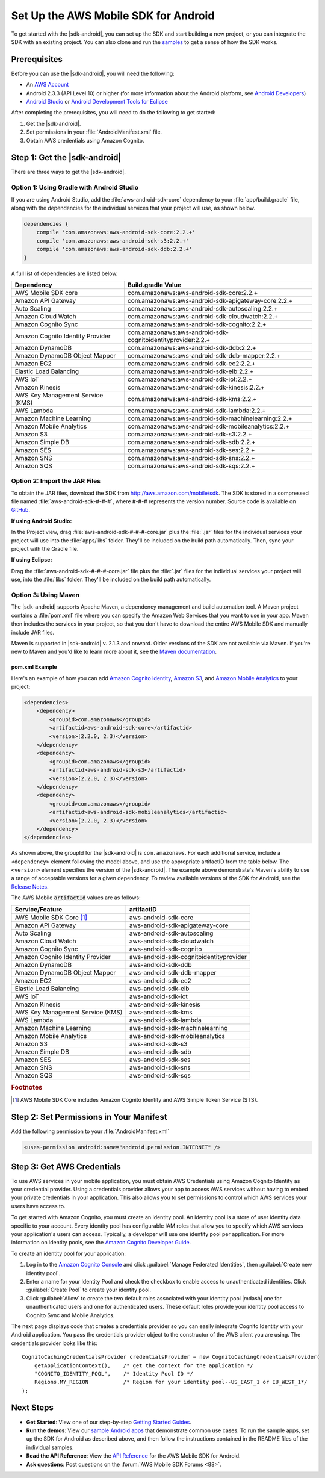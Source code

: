 .. Copyright 2010-2016 Amazon.com, Inc. or its affiliates. All Rights Reserved.

   This work is licensed under a Creative Commons Attribution-NonCommercial-ShareAlike 4.0
   International License (the "License"). You may not use this file except in compliance with the
   License. A copy of the License is located at http://creativecommons.org/licenses/by-nc-sa/4.0/.

   This file is distributed on an "AS IS" BASIS, WITHOUT WARRANTIES OR CONDITIONS OF ANY KIND,
   either express or implied. See the License for the specific language governing permissions and
   limitations under the License.

.. highlight:: java

#####################################
Set Up the AWS Mobile SDK for Android
#####################################

To get started with the |sdk-android|, you can set up the SDK and start building a new project, or
you can integrate the SDK with an existing project. You can also clone and run the `samples
<https://github.com/awslabs/aws-sdk-android-samples>`_ to get a sense of how the SDK works.

Prerequisites
=============

Before you can use the |sdk-android|, you will need the following:

- An `AWS Account <http://aws.amazon.com>`_

- Android 2.3.3 (API Level 10) or higher (for more information about the Android platform, see
  `Android Developers <http://developer.android.com/index.html>`_)

- `Android Studio <https://developer.android.com/sdk/index.html>`_ or `Android Development Tools for
  Eclipse <http://developer.android.com/sdk/eclipse-adt.html>`_

After completing the prerequisites, you will need to do the following to get started:

#. Get the |sdk-android|.
#. Set permissions in your :file:`AndroidManifest.xml` file.
#. Obtain AWS credentials using Amazon Cognito.

Step 1: Get the |sdk-android|
=============================

There are three ways to get the |sdk-android|.

Option 1: Using Gradle with Android Studio
------------------------------------------

If you are using Android Studio, add the :file:`aws-android-sdk-core` dependency to your
:file:`app/build.gradle` file, along with the dependencies for the individual services
that your project will use, as shown below.

.. code-block:: groovy

    dependencies {
        compile 'com.amazonaws:aws-android-sdk-core:2.2.+'
        compile 'com.amazonaws:aws-android-sdk-s3:2.2.+'
        compile 'com.amazonaws:aws-android-sdk-ddb:2.2.+'
    }

A full list of dependencies are listed below.

====================================== =======================================
Dependency                             Build.gradle Value
====================================== =======================================
AWS Mobile SDK core                    com.amazonaws:aws-android-sdk-core:2.2.+
Amazon API Gateway                     com.amazonaws:aws-android-sdk-apigateway-core:2.2.+
Auto Scaling                           com.amazonaws:aws-android-sdk-autoscaling:2.2.+
Amazon Cloud Watch                     com.amazonaws:aws-android-sdk-cloudwatch:2.2.+
Amazon Cognito Sync                    com.amazonaws:aws-android-sdk-cognito:2.2.+
Amazon Cognito Identity Provider       com.amazonaws:aws-android-sdk-cognitoidentityprovider:2.2.+
Amazon DynamoDB                        com.amazonaws:aws-android-sdk-ddb:2.2.+
Amazon DynamoDB Object Mapper          com.amazonaws:aws-android-sdk-ddb-mapper:2.2.+
Amazon EC2                             com.amazonaws:aws-android-sdk-ec2:2.2.+
Elastic Load Balancing                 com.amazonaws:aws-android-sdk-elb:2.2.+
AWS IoT                                com.amazonaws:aws-android-sdk-iot:2.2.+
Amazon Kinesis                         com.amazonaws:aws-android-sdk-kinesis:2.2.+
AWS Key Management Service (KMS)       com.amazonaws:aws-android-sdk-kms:2.2.+
AWS Lambda                             com.amazonaws:aws-android-sdk-lambda:2.2.+
Amazon Machine Learning                com.amazonaws:aws-android-sdk-machinelearning:2.2.+
Amazon Mobile Analytics                com.amazonaws:aws-android-sdk-mobileanalytics:2.2.+
Amazon S3                              com.amazonaws:aws-android-sdk-s3:2.2.+
Amazon Simple DB                       com.amazonaws:aws-android-sdk-sdb:2.2.+
Amazon SES                             com.amazonaws:aws-android-sdk-ses:2.2.+
Amazon SNS                             com.amazonaws:aws-android-sdk-sns:2.2.+
Amazon SQS                             com.amazonaws:aws-android-sdk-sqs:2.2.+
====================================== =======================================

Option 2: Import the JAR Files
------------------------------

To obtain the JAR files, download the SDK from http://aws.amazon.com/mobile/sdk. The SDK is stored
in a compressed file named :file:`aws-android-sdk-#-#-#`, where #-#-# represents the version number.
Source code is available on `GitHub <https://github.com/aws/aws-sdk-android>`_.

**If using Android Studio:**

In the Project view, drag :file:`aws-android-sdk-#-#-#-core.jar` plus the :file:`.jar` files for the individual services
your project will use into the :file:`apps/libs` folder. They'll be included on the build path
automatically. Then, sync your project with the Gradle file.

**If using Eclipse:**

Drag the :file:`aws-android-sdk-#-#-#-core.jar` file
plus the :file:`.jar` files for the individual services your project will use, into the :file:`libs`
folder. They'll be included on the build path automatically.

Option 3: Using Maven
---------------------

The |sdk-android| supports Apache Maven, a dependency management and build automation tool. A Maven
project contains a :file:`pom.xml` file where you can specify the Amazon Web Services that you want
to use in your app. Maven then includes the services in your project, so that you don't have to
download the entire AWS Mobile SDK and manually include JAR files.

Maven is supported in |sdk-android| v. 2.1.3 and onward. Older versions of the SDK are not available
via Maven. If you're new to Maven and you'd like to learn more about it, see the `Maven
documentation <http://maven.apache.org/what-is-maven.html>`_.


pom.xml Example
~~~~~~~~~~~~~~~

Here's an example of how you can add `Amazon Cognito Identity <http://aws.amazon.com/cognito/>`_,
`Amazon S3 <http://aws.amazon.com/s3/>`_, and `Amazon Mobile Analytics
<http://aws.amazon.com/mobileanalytics/>`_ to your project:

.. code-block:: xml

    <dependencies>
        <dependency>
            <groupid>com.amazonaws</groupid>
            <artifactid>aws-android-sdk-core</artifactid>
            <version>[2.2.0, 2.3)</version>
        </dependency>
        <dependency>
            <groupid>com.amazonaws</groupid>
            <artifactid>aws-android-sdk-s3</artifactid>
            <version>[2.2.0, 2.3)</version>
        </dependency>
        <dependency>
            <groupid>com.amazonaws</groupid>
            <artifactid>aws-android-sdk-mobileanalytics</artifactid>
            <version>[2.2.0, 2.3)</version>
        </dependency>
    </dependencies>

As shown above, the groupId for the |sdk-android| is ``com.amazonaws``. For each additional service,
include a ``<dependency>`` element following the model above, and use the appropriate artifactID
from the table below. The ``<version>`` element specifies the version of the |sdk-android|. The
example above demonstrate's Maven's ability to use a range of acceptable versions for a given
dependency. To review available versions of the SDK for Android, see the `Release Notes
<https://aws.amazon.com/releasenotes/Android>`_.

The AWS Mobile :code:`artifactId` values are as follows:

====================================== =======================================
Service/Feature                        artifactID
====================================== =======================================
AWS Mobile SDK Core [#f1]_             aws-android-sdk-core
Amazon API Gateway                     aws-android-sdk-apigateway-core
Auto Scaling                           aws-android-sdk-autoscaling
Amazon Cloud Watch                     aws-android-sdk-cloudwatch
Amazon Cognito Sync                    aws-android-sdk-cognito
Amazon Cognito Identity Provider       aws-android-sdk-cognitoidentityprovider
Amazon DynamoDB                        aws-android-sdk-ddb
Amazon DynamoDB Object Mapper          aws-android-sdk-ddb-mapper
Amazon EC2                             aws-android-sdk-ec2
Elastic Load Balancing                 aws-android-sdk-elb
AWS IoT                                aws-android-sdk-iot
Amazon Kinesis                         aws-android-sdk-kinesis
AWS Key Management Service (KMS)       aws-android-sdk-kms
AWS Lambda                             aws-android-sdk-lambda
Amazon Machine Learning                aws-android-sdk-machinelearning
Amazon Mobile Analytics                aws-android-sdk-mobileanalytics
Amazon S3                              aws-android-sdk-s3
Amazon Simple DB                       aws-android-sdk-sdb
Amazon SES                             aws-android-sdk-ses
Amazon SNS                             aws-android-sdk-sns
Amazon SQS                             aws-android-sdk-sqs
====================================== =======================================

.. rubric:: Footnotes

.. [#f1] AWS Mobile SDK Core includes Amazon Cognito Identity and AWS Simple Token Service (STS).

Step 2: Set Permissions in Your Manifest
========================================

Add the following permission to your :file:`AndroidManifest.xml`

.. code-block:: xml

    <uses-permission android:name="android.permission.INTERNET" />

Step 3: Get AWS Credentials
===========================

To use AWS services in your mobile application, you must obtain AWS Credentials using Amazon Cognito
Identity as your credential provider. Using a credentials provider allows your app to access AWS
services without having to embed your private credentials in your application. This also allows you
to set permissions to control which AWS services your users have access to.

To get started with Amazon Cognito, you must create an identity pool. An identity pool is a store of
user identity data specific to your account. Every identity pool has configurable IAM roles that
allow you to specify which AWS services your application's users can access. Typically, a developer
will use one identity pool per application. For more information on identity pools, see the `Amazon
Cognito Developer Guide <http://docs.aws.amazon.com/cognito/devguide/identity/identity-pools/>`_.

To create an identity pool for your application:

#. Log in to the `Amazon Cognito Console <https://console.aws.amazon.com/cognito/home>`_ and click
   :guilabel:`Manage Federated Identities`, then :guilabel:`Create new identity pool`.

#. Enter a name for your Identity Pool and check the checkbox to enable access to unauthenticated
   identities. Click :guilabel:`Create Pool` to create your identity pool.

#. Click :guilabel:`Allow` to create the two default roles associated with your identity pool
   |mdash| one for unauthenticated users and one for authenticated users. These default roles
   provide your identity pool access to Cognito Sync and Mobile Analytics.

The next page displays code that creates a credentials provider so you can easily integrate Cognito
Identity with your Android application. You pass the credentials provider object to the constructor
of the AWS client you are using. The credentials provider looks like this::

    CognitoCachingCredentialsProvider credentialsProvider = new CognitoCachingCredentialsProvider(
        getApplicationContext(),    /* get the context for the application */
        "COGNITO_IDENTITY_POOL",    /* Identity Pool ID */
        Regions.MY_REGION           /* Region for your identity pool--US_EAST_1 or EU_WEST_1*/
    );

Next Steps
==========

- **Get Started**: View one of our step-by-step `Getting Started Guides
  <http://docs.aws.amazon.com/mobile/sdkforandroid/developerguide/getting-started-android.html>`_.

- **Run the demos**: View our `sample Android apps
  <https://github.com/awslabs/aws-sdk-android-samples>`_ that demonstrate common use cases. To run
  the sample apps, set up the SDK for Android as described above, and then follow the instructions
  contained in the README files of the individual samples.

- **Read the API Reference**: View the `API Reference
  <https://docs.aws.amazon.com/AWSAndroidSDK/latest/javadoc/>`_ for the AWS Mobile SDK for Android.

- **Ask questions**: Post questions on the :forum:`AWS Mobile SDK Forums <88>`.

